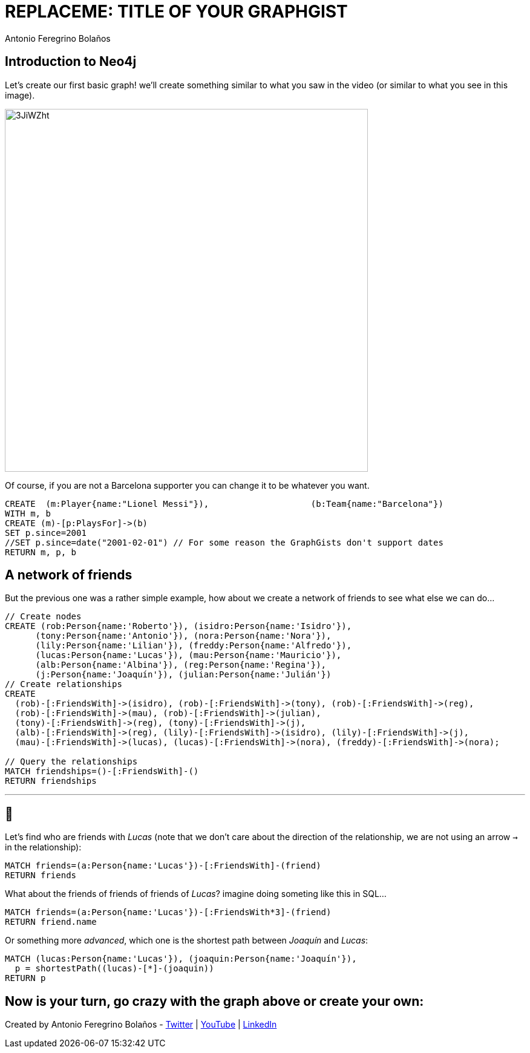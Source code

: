 = REPLACEME: TITLE OF YOUR GRAPHGIST
:neo4j-version: 3.5.0
:author: Antonio Feregrino Bolaños
:twitter: @io_exception
:style: #F5A623:Player(name)
:style: #88B7EE:Team(name)

== Introduction to Neo4j

Let's create our first basic graph! we'll create something similar to what you saw in the video (or similar to what you see in this image).

image::https://i.imgur.com/3JiWZht.png[width=600]  

Of course, if you are not a Barcelona supporter you can change it to be whatever you want.

[source,cypher]
----
CREATE  (m:Player{name:"Lionel Messi"}),	   	    (b:Team{name:"Barcelona"})
WITH m, b
CREATE (m)-[p:PlaysFor]->(b)
SET p.since=2001
//SET p.since=date("2001-02-01") // For some reason the GraphGists don't support dates
RETURN m, p, b
----

//graph

== A network of friends    

But the previous one was a rather simple example, how about we create a network of friends to see what else we can do...

// setup
[source,cypher]
----
// Create nodes
CREATE (rob:Person{name:'Roberto'}), (isidro:Person{name:'Isidro'}), 
      (tony:Person{name:'Antonio'}), (nora:Person{name:'Nora'}), 
      (lily:Person{name:'Lilian'}), (freddy:Person{name:'Alfredo'}), 
      (lucas:Person{name:'Lucas'}), (mau:Person{name:'Mauricio'}), 
      (alb:Person{name:'Albina'}), (reg:Person{name:'Regina'}), 
      (j:Person{name:'Joaquín'}), (julian:Person{name:'Julián'})
// Create relationships
CREATE 
  (rob)-[:FriendsWith]->(isidro), (rob)-[:FriendsWith]->(tony), (rob)-[:FriendsWith]->(reg),
  (rob)-[:FriendsWith]->(mau), (rob)-[:FriendsWith]->(julian),
  (tony)-[:FriendsWith]->(reg), (tony)-[:FriendsWith]->(j),
  (alb)-[:FriendsWith]->(reg), (lily)-[:FriendsWith]->(isidro), (lily)-[:FriendsWith]->(j),
  (mau)-[:FriendsWith]->(lucas), (lucas)-[:FriendsWith]->(nora), (freddy)-[:FriendsWith]->(nora);

// Query the relationships 
MATCH friendships=()-[:FriendsWith]-()
RETURN friendships
----

//graph_result

---

== 🤔 

Let's find who are friends with _Lucas_ (note that we don't care about the direction of the relationship, we are not using an arrow `->` in the relationship):

[source,cypher]
----
MATCH friends=(a:Person{name:'Lucas'})-[:FriendsWith]-(friend)
RETURN friends
----

//graph_result

What about the friends of friends of friends of _Lucas_? imagine doing someting like this in SQL...

[source,cypher]
----
MATCH friends=(a:Person{name:'Lucas'})-[:FriendsWith*3]-(friend)
RETURN friend.name
----

//table

Or something more _advanced_, which one is the shortest path between _Joaquín_ and _Lucas_:

[source,cypher]
----
MATCH (lucas:Person{name:'Lucas'}), (joaquin:Person{name:'Joaquín'}), 
  p = shortestPath((lucas)-[*]-(joaquin))
RETURN p
----

//graph_result

== Now is your turn, go crazy with the graph above or create your own:

//console

Created by {author} - https://twitter.com/{twitter}[Twitter] | https://www.youtube.com/c/thatcsharpguy[YouTube] | https://www.linkedin.com/in/antonioferegrino/[LinkedIn]
